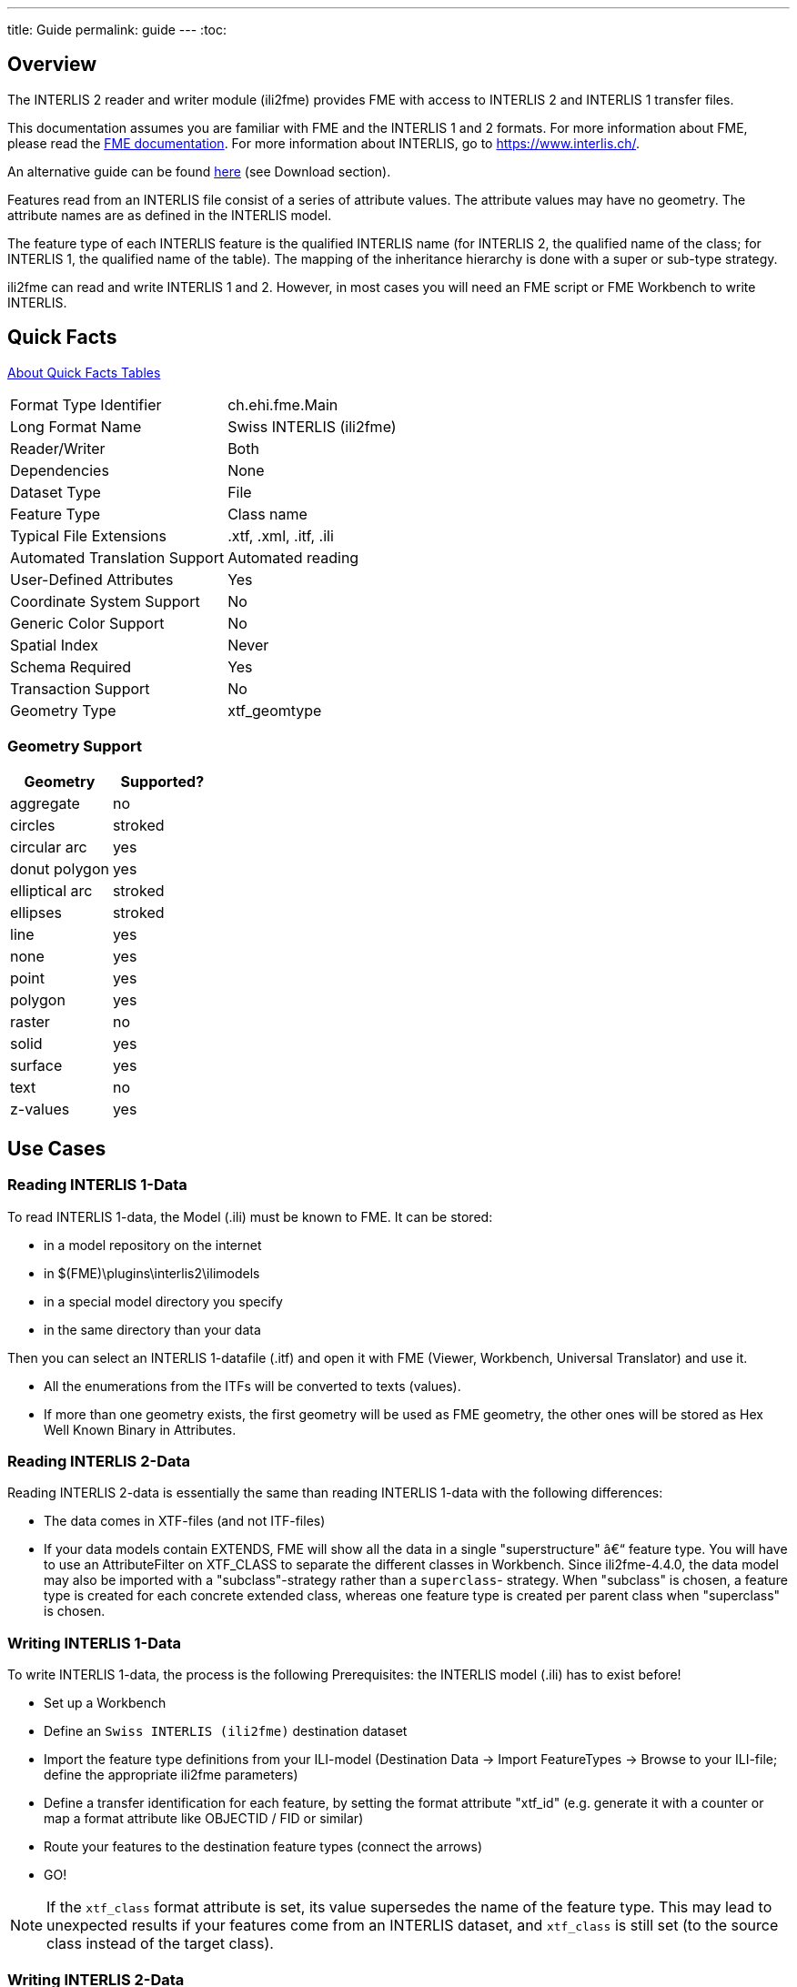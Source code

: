 ---
title: Guide
permalink: guide
---
:toc:

== Overview

The INTERLIS 2 reader and writer module (ili2fme) provides FME with
access to INTERLIS 2 and INTERLIS 1 transfer files.

This documentation assumes you are familiar with FME and the INTERLIS 1 and 2
formats. For more information about FME, please read the 
https://knowledge.safe.com/page/documentation/index.html[FME documentation]. 
For more information about INTERLIS, go to https://www.interlis.ch/.

An alternative guide can be found https://www.geo.admin.ch/de/geoinformation-schweiz/geobasisdaten/geodata-models.html[here] (see Download section).

Features read from an INTERLIS file consist of a series of attribute
values. The attribute values may have no geometry. The attribute names
are as defined in the INTERLIS model.

The feature type of each INTERLIS feature is the qualified INTERLIS name
(for INTERLIS 2, the qualified name of the class; for INTERLIS 1, the
qualified name of the table). The mapping of the inheritance hierarchy
is done with a super or sub-type strategy.

ili2fme can read and write INTERLIS 1 and 2. However, in most cases you
will need an FME script or FME Workbench to write INTERLIS.

== Quick Facts

https://docs.safe.com/fme/html/FME_Desktop_Documentation/FME_ReadersWriters/QuickFacts/about_quick_facts.htm[About Quick Facts Tables]

[options="header=false"]
|===
|Format Type Identifier |ch.ehi.fme.Main
|Long Format Name |Swiss INTERLIS (ili2fme)
|Reader/Writer |Both
|Dependencies |None
|Dataset Type |File
|Feature Type |Class name
|Typical File Extensions |.xtf, .xml, .itf, .ili
|Automated Translation Support |Automated reading
|User-Defined Attributes |Yes
|Coordinate System Support |No
|Generic Color Support |No
|Spatial Index |Never
|Schema Required |Yes
|Transaction Support |No
|Geometry Type |xtf_geomtype
|===

=== Geometry Support

[options="header"]
|===
|Geometry |Supported?
|aggregate |no
|circles |stroked
|circular arc |yes
|donut polygon |yes
|elliptical arc |stroked
|ellipses |stroked
|line |yes
|none |yes
|point |yes
|polygon |yes
|raster |no
|solid |yes
|surface |yes
|text |no
|z-values |yes
|===

== Use Cases

=== Reading INTERLIS 1-Data

To read INTERLIS 1-data, the Model (.ili) must be known to FME.
It can be stored:

- in a model repository on the internet
- in $(FME)\plugins\interlis2\ilimodels
- in a special model directory you specify
- in the same directory than your data 

Then you can select an INTERLIS 1-datafile (.itf) and open it with FME (Viewer, Workbench, Universal Translator) and use it.

- All the enumerations from the ITFs will be converted to texts (values).
- If more than one geometry exists, the first geometry will be used as FME geometry, the other ones will be stored as Hex Well Known Binary in Attributes. 

=== Reading INTERLIS 2-Data

Reading INTERLIS 2-data is essentially the same than reading INTERLIS 1-data with the following differences:

- The data comes in XTF-files (and not ITF-files)
- If your data models contain EXTENDS, FME will show all the data in a single "superstructure" â€“ feature type. You will have to use an AttributeFilter on XTF_CLASS to separate the different classes in Workbench. Since ili2fme-4.4.0, the data model may also be imported with a "subclass"-strategy rather than a `superclass`- strategy. When "subclass" is chosen, a feature type is created for each concrete extended class, whereas one feature type is created per parent class when "superclass" is chosen. 

=== Writing INTERLIS 1-Data

To write INTERLIS 1-data, the process is the following
Prerequisites: the INTERLIS model (.ili) has to exist before!

- Set up a Workbench
- Define an `Swiss INTERLIS (ili2fme)` destination dataset
- Import the feature type definitions from your ILI-model (Destination Data -> Import FeatureTypes -> Browse to your ILI-file; define the appropriate ili2fme parameters)
- Define a transfer identification for each feature, by setting the format attribute "xtf_id" (e.g. generate it with a counter or map a format attribute like OBJECTID / FID or similar)
- Route your features to the destination feature types (connect the arrows)
- GO!

NOTE: If the `xtf_class` format attribute is set, its value supersedes the name of the feature type. This may lead to unexpected results if your features come from an INTERLIS dataset, and `xtf_class` is still set (to the source class instead of the target class). 

=== Writing INTERLIS 2-Data

To write out INTERLIS 2-data, you will have to follow these steps in addition to the ones explained for INTERLIS 1:

- Create one feature of feature type `XTF_BASKETS` for each TOPIC (With a Creator / NullGeometryCreator + AttributeCreator)
- Reference this basket in each feature type of the topic, by setting the format attribute "xtf_basket" (e.g. by attaching a constant).
- Write all herited classes to a "superstructure" feature type. (or choose a subclass-strategy)
- Define the qualified INTERLIS class name of each class, by setting the format attribute "xtf_class" in each feature type 

[NOTE]
====
- you should define the appropriate ili2fme parameters when importing the feature types (such as "superclass" or "subclass" inheritance mapping strategy)
- `XTF_BASKETS` features must be created by hand in a common transformation with an INTERLIS 2 writer.
- `xtf_basket` format attributes must be set by hand in a common transformation with an INTERLIS 2 writer.
- `xtf_id` format attributes must be set/mapped in a common transformation with an INTERLIS 2 writer.
- You always need to provide fully qualified class names of the target INTERLIS model. For example, the correct parameter might be: "Fallbeispiel.Raumplanung.Bauzone".
- If the `xtf_class` format attribute is set, its value supersedes the name of the feature type. This may lead to unexpected results if your features come from an INTERLIS dataset, and `xtf_class` is still set (to the source class instead of the target class).
====

=== Writing GML-Data

Starting with version 5.0.0 ili2fme is able to write GML, according to the ILIGML specification. To write out GML, just follow the steps explained for INTERLIS 2, but select a file to write with extension ".gml".

=== Reading and writing INTERLIS-Data

When you read and write INTERLIS data, read the sections on reading and writing. In addition, you always (even if writing INTERLIS 1) have to 

- set the xtf_class format attribute on every destination feature type to the qualified INTERLIS class name (use an AttributeCreator transformer)!

== INTERLIS-Models

Normally ili2fme will read the required INTERLIS-Models as required by your data. Only when you "Import features types" (a FME Workbench menu item) you should specify a model file (a file with the extension ".ili"). 
You can specify the places that ili2fme should look after the required models by setting the parameter MODEL_DIR.
If a file folder doesn't contain a file named "ilisite.xml" or "ilimodels.xml", ili2fme will scan all files with an extension ".ili". If the folder contains multiple files with extension ".ili" that contain an INTERLIS models with the same name, you will get unexpected results.
If a file folder contains a file named "ilisite.xml" or "ilimodels.xml", ili2fme will use the folder as an INTERLIS model repository. "ilimodels.xml" lists models and associates them with files. "ilisite.xml" contains links to other model repositories.
